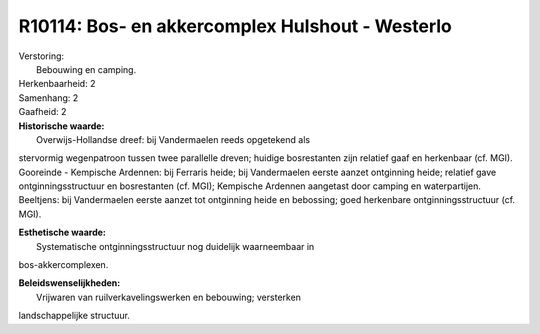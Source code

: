 R10114: Bos- en akkercomplex Hulshout - Westerlo
================================================

| Verstoring:
|  Bebouwing en camping.

| Herkenbaarheid: 2

| Samenhang: 2

| Gaafheid: 2

| **Historische waarde:**
|  Overwijs-Hollandse dreef: bij Vandermaelen reeds opgetekend als
stervormig wegenpatroon tussen twee parallelle dreven; huidige
bosrestanten zijn relatief gaaf en herkenbaar (cf. MGI). Gooreinde -
Kempische Ardennen: bij Ferraris heide; bij Vandermaelen eerste aanzet
ontginning heide; relatief gave ontginningsstructuur en bosrestanten
(cf. MGI); Kempische Ardennen aangetast door camping en waterpartijen.
Beeltjens: bij Vandermaelen eerste aanzet tot ontginning heide en
bebossing; goed herkenbare ontginningsstructuur (cf. MGI).

| **Esthetische waarde:**
|  Systematische ontginningsstructuur nog duidelijk waarneembaar in
bos-akkercomplexen.



| **Beleidswenselijkheden:**
|  Vrijwaren van ruilverkavelingswerken en bebouwing; versterken
landschappelijke structuur.
